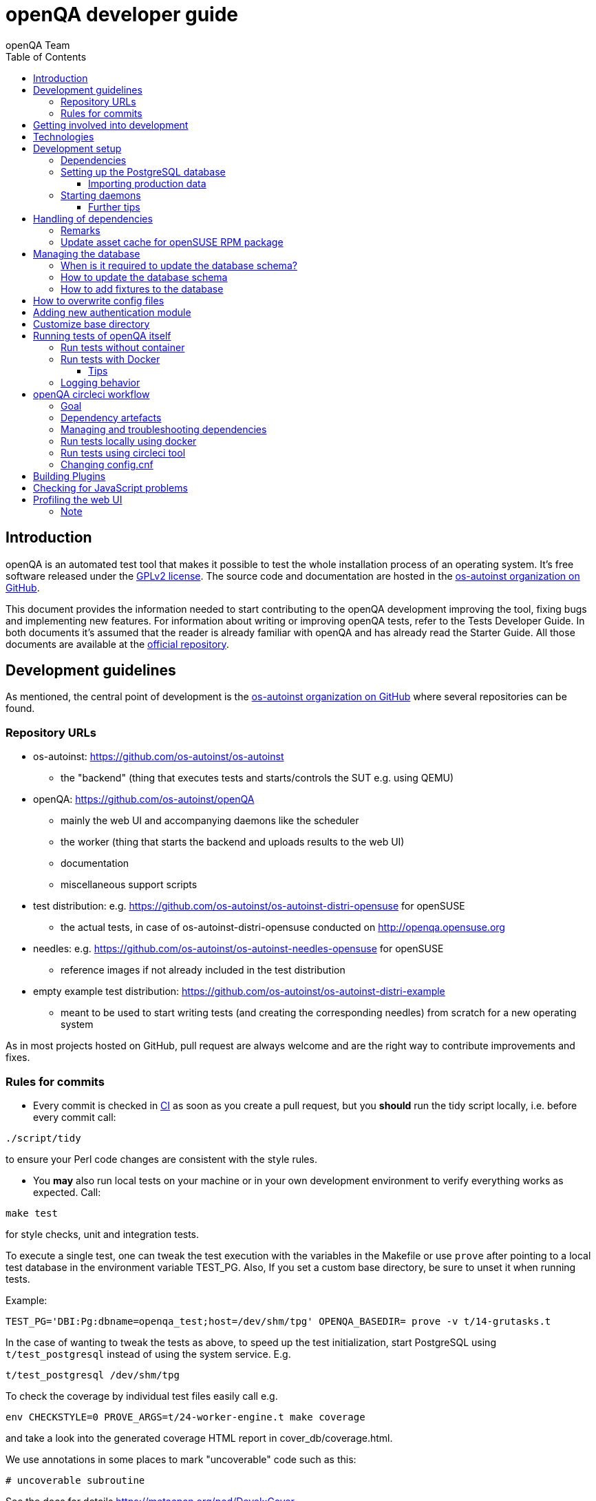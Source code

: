 
[[contributing]]
= openQA developer guide
:toc: left
:toclevels: 6
:author: openQA Team

== Introduction

openQA is an automated test tool that makes it possible to test the whole
installation process of an operating system. It's free software released
under the http://www.gnu.org/licenses/gpl-2.0.html[GPLv2 license]. The
source code and documentation are hosted in the
https://github.com/os-autoinst[os-autoinst organization on GitHub].

This document provides the information needed to start contributing to the
openQA development improving the tool, fixing bugs and implementing new
features. For information about writing or improving openQA tests, refer to the
Tests Developer Guide. In both documents it's assumed that the reader is already
familiar with openQA and has already read the Starter Guide. All those documents
are available at the
https://github.com/os-autoinst/openQA[official repository].

== Development guidelines
[id="guidelines"]

As mentioned, the central point of development is the
https://github.com/os-autoinst[os-autoinst organization on GitHub] where several
repositories can be found.

[id="repo-urls"]
=== Repository URLs
* os-autoinst: https://github.com/os-autoinst/os-autoinst
    - the "backend" (thing that executes tests and starts/controls the SUT e.g. using QEMU)
* openQA: https://github.com/os-autoinst/openQA
    - mainly the web UI and accompanying daemons like the scheduler
    - the worker (thing that starts the backend and uploads results to the web UI)
    - documentation
    - miscellaneous support scripts
* test distribution: e.g. https://github.com/os-autoinst/os-autoinst-distri-opensuse for openSUSE
    - the actual tests, in case of +os-autoinst-distri-opensuse+ conducted on http://openqa.opensuse.org
* needles: e.g. https://github.com/os-autoinst/os-autoinst-needles-opensuse for openSUSE
    - reference images if not already included in the test distribution
* empty example test distribution: https://github.com/os-autoinst/os-autoinst-distri-example
   - meant to be used to start writing tests (and creating the corresponding needles) from scratch for a new operating system

As in most projects hosted on GitHub, pull request are always welcome and
are the right way to contribute improvements and fixes.

=== Rules for commits
[id="rules_for_commits"]

* Every commit is checked in https://circleci.com/dashboard[CI] as soon as
you create a pull request, but you *should* run the tidy script locally,
i.e. before every commit call:

[source,sh]
----
./script/tidy
----

to ensure your Perl code changes are consistent with the style rules.

* You *may* also run local tests on your machine or in your own development
environment to verify everything works as expected. Call:

[source,sh]
----
make test
----

for style checks, unit and integration tests.

To execute a single test, one can tweak the test execution with the variables
in the Makefile or use `prove` after pointing to a local test database in the
environment variable +TEST_PG+. Also, If you set a custom base directory, be
sure to unset it when running tests.

Example:

[source,sh]
----
TEST_PG='DBI:Pg:dbname=openqa_test;host=/dev/shm/tpg' OPENQA_BASEDIR= prove -v t/14-grutasks.t
----

In the case of wanting to tweak the tests as above, to speed up the test
initialization, start PostgreSQL using `t/test_postgresql` instead of using
the system service. E.g.

[source,sh]
----
t/test_postgresql /dev/shm/tpg
----

To check the coverage by individual test files easily call e.g.

[source,sh]
----
env CHECKSTYLE=0 PROVE_ARGS=t/24-worker-engine.t make coverage
----

and take a look into the generated coverage HTML report in
+cover_db/coverage.html+.

We use annotations in some places to mark "uncoverable" code such as this:

    # uncoverable subroutine

See the docs for details https://metacpan.org/pod/Devel::Cover

* For git commit messages use the rules stated on
http://chris.beams.io/posts/git-commit/[How to Write a Git Commit Message] as
a reference

* Every pull request is reviewed in a peer review to give feedback on possible
implications and how we can help each other to improve

If this is too much hassle for you feel free to provide incomplete pull
requests for consideration or create an issue with a code change proposal.

== Getting involved into development
[id="getting_involved"]

But developers willing to get really involved into the development of openQA or
people interested in following the always-changing roadmap should take a look
at the https://progress.opensuse.org/projects/openqav3[openQAv3 project] in
openSUSE's project management tool. This Redmine instance is used to coordinate
the main development effort organizing the existing issues (bugs and desired
features) into 'target versions'.

Currently developers meet in IRC channel
irc://chat.freenode.net/opensuse-factory[#opensuse-factory] and in a weekly
https://github.com/jangouts/jangouts[jangouts] call of the core developer team.

In addition to the ones representing development sprints there is another
version that is always open. https://progress.opensuse.org/versions/490[Future
improvements] groups features that are in the developers' and users' wish list
but that have little chances to be addressed in the short term, either because
the return of investment is not worth it or because they are out of the
current scope of the development. Developers looking for a place to start
contributing are encouraged to simply go to that list and assign any open
issue to themselves.

openQA and os-autoinst repositories also include test suites aimed at preventing
bugs and regressions in the software. https://codecov.io/[codecov] is
configured in the repositories to encourage contributors to raise the tests
coverage with every commit and pull request. New features and bug fixes are
expected to be backed with the corresponding tests.

== Technologies
[id="technologies"]

Everything in openQA, from +os-autoinst+ to the web frontend and from the tests
to the support scripts is written in Perl. So having some basic knowledge
about that language is really desirable in order to understand and develop
openQA. Of course, in addition to bare Perl, several libraries and additional
tools are required. The easiest way to install all needed dependencies is
using the available os-autoinst and openQA packages, as described in the
Installation Guide.

In the case of os-autoinst, only a few http://www.cpan.org/[CPAN] modules are
required. Basically +Carp::Always+, +Data::Dump+. +JSON+ and +YAML+. On the other
hand, several external tools are needed including
http://wiki.qemu.org/Main_Page[QEMU],
https://code.google.com/p/tesseract-ocr/[Tesseract] and
http://optipng.sourceforge.net/[OptiPNG]. Last but not least, the
http://opencv.org/[OpenCV] library is the core of the openQA image matching
mechanism, so it must be available on the system.

The openQA package is built on top of Mojolicious, an excellent Perl framework
for web development that will be extremely familiar to developers coming from
other modern web frameworks like Sinatra and that have nice and comprehensive
documentation available at its http://mojolicio.us[home page].

In addition to Mojolicious and its dependencies, several other CPAN modules are
required by the openQA package. For a full list of hard dependencies, see the
file +cpanfile+ at the root of the openQA repository.

openQA relies on PostgreSQL to store the information. It used to support SQLite,
but that is no longer possible.

As stated in the previous section, every feature implemented in both packages
should be backed by proper tests.
http://perldoc.perl.org/Test/More.html[Test::More] is used to implement those
tests. As usual, tests are located under the +/t/+ directory. In the openQA
package, one of the tests consists of a call to
http://perltidy.sourceforge.net/[Perltidy] to ensure that the contributed code
follows the most common Perl style conventions.

[[development-setup]]
== Development setup
For developing openQA and os-autoinst itself it makes sense to checkout the
<<Contributing.asciidoc#repo-urls,Git repositories>> and to start the daemons manually.

This section should give you a general idea how to do that. For a concrete example some developers
use under openSUSE Tumbleweed have a look at the https://github.com/Martchus/openQA-helper[openQA-helper repository].

=== Dependencies
Have a look at the packaged version (e.g. +openQA.spec+ within the root of the openQA repository)
for all required dependencies. For development build time dependencies need to be installed as well.
Recommended dependencies such logrotate can be ignored. For openSUSE there is also the +openQA-devel+
meta-package which pulls all required dependencies for development.

[[setup-postgresql]]
=== Setting up the PostgreSQL database
One also needs to setup a PostgreSQL database for openQA manually owned by your regular user:

1. Install PostgreSQL - under openSUSE the following package are required:
   `postgresql-server postgresql-init`
2. Start the server: `systemctl start postgresql`
3. The next two steps need to be done as the user postgres: `su - postgres`
4. Create user: `createuser your_username` where `your_username` must be the same
   as the UNIX user you start your local openQA instance with.
5. Create database: `createdb -O your_username openqa-local` where `openqa-local` is
   the name you want to use for the database
6. Configure openQA to use PostgreSQL as described in the section
   <<Installing.asciidoc#database,Database>> of the installation guide.
   User name and password are not required.
7. openQA will default-initialize the new database on the next startup.

==== Importing production data
Assuming you have already followed steps 1. to 4. above:

1. Create a separate database: `createdb -O your_username openqa-o3` where `openqa-o3` is
   the name you want to use for the database
2. The next steps must be done by the user you start your local openQA instance with.
3. Import dump: `pg_restore -c -d openqa path/to/dump`
4. Configure openQA to use that database as in step 7. above.

=== Starting daemons
To start the webserver for development, use the +scripts/openqa daemon+. The other daemons (mentioned in
the link:images/architecture.svg[architecture diagram]) are started in the same way,
e.g. +script/openqa-scheduler daemon+.

You can also have a look at the systemd unit files. Although it likely makes not much sense to use them directly
you can have a look at them to see how the different daemons are started. They are found in the +systemd+ directory
of the openQA repository. You can substitute +/usr/share/openqa/+ with the path of your openQA Git checkout.

Of course you can ignore the user specified in these unit files and instead start everything as your
regular user. However, you need to ensure that your user has the permission to the "openQA base directory".
That is not the case by default so it makes sense to <<Contributing.asciidoc#_customize_base_directory,customize it>>.

Note that the web UI daemon will pull required JavaScript/CSS libraries automatically when started the first time.
This might take a while and requires an internet connection.

You do *not* need to setup an additional web server because the daemons already provide one. The port
under which a service is available is logged on startup (the main web UI port is 9625 by default). Local
workers need to be configured to connect to the main web UI port (add +HOST = http://localhost:9526+ to
+workers.ini+).

==== Further tips
* It is also useful to start openQA with morbo which allows applying changes
  without restarting the server:
  `morbo -m development -w assets -w lib -w templates
    -l http://localhost:9526 script/openqa daemon`
* In case you have problems with broken rendering of the web page it can help
  to delete the asset cache and let the webserver regenerate it on first
  startup. For this delete the subdirectories +.sass-cache/+, +assets/cache/+
  and +assets/assetpack.db+. Make sure to look for error messages on startup
  of the webserver and to force the refresh of the web page in your browser.

== Handling of dependencies
* Add 3rd party JavaScript and CSS file to +assets/assetpack.def+. When restarting
  the web server the new/updated files are pulled automatically. Also take care to
  <<Contributing.asciidoc#update-asset-cache,update the asset cache for the openSUSE RPM package>>.
* Other dependencies need to be added to +openQA.spec+ or +os-autoinst.spec+.
* Perl dependencies need to be added *additionally* to +cpanfile+.
* To easily get all necessary dependencies on openSUSE you can install the
  package +openQA-devel+. In other cases one can rely on the +cpanfile+ and
  read out the dependencies from the spec file for the rest.

=== Remarks
* New dependencies are only available in the Docker container which is used to run
  CI tests *after* the PR adding these dependencies has been merged. Besides, the
  build of that container must not be broken (see
  https://build.opensuse.org/package/show/devel:openQA/openQA[build results on OBS]).
* The os-autoinst repository uses the container made using
  +docker/travis_test/Dockerfile+ within the openQA repository.

[[update-asset-cache]]
=== Update asset cache for openSUSE RPM package
1. Clone the repository (or a branch to it if you do not have the rights to push directly)
   locally, e.g. +osc co devel:openQA/openQA+.
2. Run +bash update-cache.sh+ inside the repository folder. Follow the log checking no
   download errors occurred.
3. Do a sanity check on the generated +cache.txz+. It usually should not be smaller than
   before, contain the newly added sources and must not contain any empty files.
4. Add an entry to the changes file using +osc vc openQA.changes+.
5. +osc ci -m 'Update asset cache'+

== Managing the database

During the development process there are cases in which the database schema
needs to be changed.
there are some steps that have to be followed so that new database instances
and upgrades include those changes.

=== When is it required to update the database schema?
After modifying files in +lib/OpenQA/Schema/Result+. However, not all changes
require to update the schema. Adding just another method or altering/adding
functions like +has_many+ doesn't require an update. However, adding new
columns, modifying or removing existing ones requires to follow the steps
mentioned above. In doubt, just follow the instructions below. If an empty
migration has been emitted (SQL file produced in step 3. does not contain
any statements) you can just drop the migration again.

=== How to update the database schema

1. First, you need to increase the database version number in the `$VERSION`
   variable in the +lib/OpenQA/Schema.pm+ file.
   Note that it is recommended to notify the other developers before doing so,
   to synchronize in case there are more developers wanting to increase the
   version number at the same time.

2. Then you need to generate the deployment files for new installations,
   this is done by running `./script/initdb --prepare_init`.

3. Afterwards you need to generate the deployment files for existing installations,
   this is done by running `./script/upgradedb --prepare_upgrade`.
   After doing so, the directories +dbicdh/$ENGINE/deploy/<new version>+ and
   +dbicdh/$ENGINE/upgrade/<prev version>-<new version>+ for PostgreSQL
   should have been created with some SQL files inside containing the statements to
   initialize the schema and to upgrade from one version
   to the next in the corresponding database engine.

4. Custom migration scripts to upgrade from previous versions can be added under
   +dbicdh/_common/upgrade+. Create a +<prev_version>-<new_version>+ directory and
   put some files there with DBIx commands for the migration. For examples just
   have a look at the migrations which are already there.
   The custom migration scripts are executed in addition to the automatically
   generated ones. If the name of the custom migration script comes before
   `001-auto.sql` in alphabetical order it will be executed *before* the
   automatically created migration script. That is most of the times *not* desired.

The above steps are only for preparing the required SQL statements for the migration.

The migration itself (which alters your database!) is done *automatically* the first
time the web UI is (re)started. So be sure *to backup your database* before restarting
to be able to downgrade again if something goes wrong or you just need to continue
working on another branch. To do so, the following command can be used to create a copy:
[source,sh]
----
createdb -O ownername -T originaldb newdb
----

To initialize or update the database manually before restarting the web UI you can run
either `./script/initdb --init_database` or `./script/upgradedb --upgrade_database`.

=== How to add fixtures to the database

Note: This section is not about the fixtures for the testsuite. Those are located
under t/fixtures.

Note: This section might not be relevant anymore. At least there are currently
none of the mentioned directories with files containing SQL statements present.

Fixtures (initial data stored in tables at installation time) are stored
in files into the +dbicdh/_common/deploy/_any/<version>+ and
+dbicdh/_common/upgrade/<prev_version>-<next_version>+ directories.

You can create as many files as you want in each directory. These files contain
SQL statements that will be executed when initializing or upgrading a database.
Note that those files (and directories) have to be created manually.

Executed SQL statements can be traced by setting the +DBIC_TRACE+ environment
variable.

[source,sh]
----
export DBIC_TRACE=1
----

== How to overwrite config files

It can be necessary during development to change the config files in +etc/+.
For example you have to edit etc/openqa/database.ini to use another database.
Or to increase the log level it's useful to set the loglevel to debug in
etc/openqa/openqa.ini.

To avoid these changes getting in your git workflow, copy them to a new
directory and set OPENQA_CONFIG in your shell setup files.

[source,sh]
----
cp -ar etc/openqa etc/mine
export OPENQA_CONFIG=$PWD/etc/mine
----

Note that OPENQA_CONFIG points to the directory containing openqa.ini, database.ini,
client.conf and workers.ini.

== Adding new authentication module

OpenQA comes with three authentication modules providing authentication methods:
OpenID, iChain and Fake (see <<Installing.asciidoc#authentication,User authentication>>).

All authentication modules reside in +lib/OpenQA/Auth+ directory. During
OpenQA start, +[auth]/method+ section of +/etc/openqa/openqa.ini+ is read and according
to its value (or default OpenID) OpenQA tries to require OpenQA::WebAPI::Auth::$method.
If successful, module for given method is imported or the OpenQA ends with error.


Each authentication module is expected to export +auth_login+ and +auth_logout+ functions. In case of request-response mechanism (as in
OpenID), +auth_response+ is imported on demand.

Currently there is no login page because all implemented methods use either 3rd party
page or none.

Authentication module is expected to return HASH:
[source,perl]
----

%res = (
    # error = 1 signals auth error
    error => 0|1
    # where to redirect the user
    redirect => ''
);
----

Authentication module is expected to create or update user entry in OpenQA database
after user validation. See included modules for inspiration.

== Customize base directory
[id="customize_base_directory"]

It is possible to customize the openQA base directory (which is for instance used to store
test results) by setting the environment variable +OPENQA_BASEDIR+. The default value
is +/var/lib+. Be sure to clear that variable when running unit tests locally (see next
section). Take into account that the test results and assets can need a big amount of disk
space.

== Running tests of openQA itself
Beside simply running the testsuite, it is also possible to use containers. Using containers,
tests are executed in the same environment as on CircleCI. This allows to reproduce issues
specific to that environment.

=== Run tests without container
Be sure to install all required dependencies. The package +openQA-devel+ will
provide them.

If the package is not available the dependencies can also be found in the file
`openQA.spec` in the openQA repository. In this case also the package
+perl-Selenium-Remote-Driver+ is required to run UI tests. You also need to
install chromedriver and either chrome or chromium for the UI tests.

To execute the testsuite use `make test`. This will also initialize a
temporary PostgreSQL database used for testing. To do this step manually run
`t/test_postgresql /dev/shm/tpg` to initialize a temporary PostgreSQL database
and export the environment variable as instructed by that script.
It is also possible to run a particular test, for example
`prove t/api/01-workers.t`.

To watch the execution of the UI tests, set the environment variable `NOT_HEADLESS`.

=== Run tests with Docker
To run tests in Docker please be sure that Docker is installed and the Docker daemon is running.
To launch the test suite first it is required to pull the docker image:

  docker pull registry.opensuse.org/devel/openqa/containers/openqa_dev:latest

This Docker image is provided by the OBS repository https://build.opensuse.org/package/show/devel:openQA/openqa_dev
and based on the `Dockerfile` within the `docker/travis_test` sub directory of the openQA repository.

Build the image using Makefile target:

  make docker-test-build

Note that the image created by that target is called `openqa:latest` while the raw container
pulled from OBS is called `openqa_dev:latest`.

Launch the tests using Makefile target:

  make launch-docker-to-run-tests-within

Run tests by invoking Docker manually, e.g.:

  docker run -v OPENQA_LOCAL_CODE:/opt/openqa -e VAR1=1 -e VAR2=1 openqa:latest make run-tests-within-container

Replace `OPENQA_LOCAL_CODE` with the location where you have the openQA code.

The command line to run tests manually reveals that the Makefile target `run-tests-within-container` is used to run the tests *inside* the
container. It does some preparations to be able to run the full stack test within Docker and considers a few
environment variables defining our test matrix:

|============================
|CHECKSTYLE=1|
|FULLSTACK=0| UITESTS=0
|FULLSTACK=0| UITESTS=1
|FULLSTACK=1|
|SCHEDULER_FULLSTACK=1|
|DEVELOPER_FULLSTACK=1|
|GH_PUBLISH=true|
|============================

So by replacing VAR1 and VAR2 with those values one can trigger the different tests of the matrix.

Of course it is also possible to run (specific) tests directly via `prove` instead of using the Makefile targets.

==== Tips
Commands passed to +docker run+ will be executed after the initialization script (which does database creation and so on). So if there is
the need to run an interactive session after it just do:

  docker run -it -v OPENQA_LOCAL_CODE:/opt/openqa openqa:latest bash

Of course you can also use +make run-tests-within-container \; bash+ to run the tests first and then open a shell for further investigation.

There is also the possibility to change the initialization scripts with the +--entrypoint switch+. This allows us to go into an interactive
session without any initialization script run:

  docker run -it --entrypoint /bin/bash -v OPENQA_LOCAL_CODE:/opt/openqa registry.opensuse.org/devel/openqa/containers/openqa_dev

In case there is the need to follow what is happening in the currently running container (the execution will terminate the session):

  docker exec -ti $(docker ps | awk '!/CONTAINER/{print $1}') /bin/bash

Running UI tests in non-headless mode is also possible, eg.:

  xhost +local:root
  docker run --rm -ti --name openqa-testsuite -v /tmp/.X11-unix:/tmp/.X11-unix:rw -e DISPLAY="$DISPLAY" -e NOT_HEADLESS=1 openqa:latest prove -v t/ui/14-dashboard.t
  xhost -local:root

It is also possible to use a custom os-autoinst checkout using the following arguments:

  docker run … -e CUSTOM_OS_AUTOINST=1 -v /path/to/your/os-autoinst:/opt/os-autoinst make run-tests-within-container

By default, +configure+ and +make+ are still executed (so a clean checkout is expected). If your checkout is already prepared to use,
set +CUSTOM_OS_AUTOINST_SKIP_BUILD+ to prevent this. Be aware that the build produced outside of the container might not work inside the
container if both environments provide different, incompatible library versions (eg. OpenCV).

It is also important to mention that your local repositories will be copied into the container. This can take very long if those are big,
e.g. when the openQA repo contains a lot of profiling data because you enabled +Mojolicious::Plugin::NYTProf+.

In general, if starting the tests via Docker seems to hang, it is a good idea to inspect the process tree to see which command is currently
executed.

=== Logging behavior

Logs are redirected to a logfile when running tests within the CI. The output
can therefore not be asserted using +Test::Output+. This can be worked around
by temporarily assigning a different +Mojo::Log+ object to the application. To
test locally under the same condition set the environment variable
+OPENQA_LOGFILE+.

Note that redirecting the logs to a logfile only works for tests which run
+OpenQA::Setup::setup_log+. In other tests the log is just printed to the
standard output. This makes use of +Test::Output+ simple but it should be
taken care that the test output is not cluttered by log messages which can be
quite irritating.


== openQA circleci workflow

=== Goal

Provide a way to run tests with pre-approved list of dependencies both in CI
and locally

=== Dependency artefacts

- dependencies.txt list of dependencies to test against.
- autoinst.sha contains sha of os-autoinst commit for integration testing.
  When value is empty, the testing will run against latest master

=== Managing and troubleshooting dependencies

dependencies.txt and autoinst.sha are aimed to represent those dependencies
which change often. In normal workflow these files are generated automatically
by dedicated Bot, then go in PR through CI, then reviewed and accepted by
human.
So, in normal workflow it is guaranteed that everyone always works on list of
correct and approved dependencies (unless they explicitly tell CI to use
custom dependencies).

The Bot tracks dependencies only in master branch by default, but this may be
extended in circleci config file.
The Bot uses `.circleci/build_dependencies.sh` script to detect any changes.
This script can be used manually as well.
Alternatively just add newly introduced dependencies into dependencies.txt, so
CI will run tests with them.

Occasionally it may be a challenge to work with dependencies.txt
(e.g. package version is not available anymore). In such case you can either
try to rebuild dependencies.txt using `.circleci/build_dependencies.sh` or
just remove all entries and put only openQA-devel into it
Script `.circleci/build_dependencies.sh` can be also modified when major
changes are performed, e.g. different OS version or packages from forked OBS
project, etc.

=== Run tests locally using docker

One way is to build image using build_local_docker.sh script, start container
and then use the same commands one would use to test locally.

```
# Optionally pull recent base image, otherwise it may be outdated
docker pull registry.opensuse.org/devel/openqa/ci/containers/base:latest
```

```
.circleci/build_local_docker.sh # will create image based on content of dependnencies.txt and autoinst
docker run -it --rm -v $(pwd):/opt/testing_area localtest bash -c 'eval "$(t/test_postgresql | grep TEST_PG=)" && PERL5LIB=lib prove -v t/ui/25*'
```

Alternatively, start container and execute commands in it, then
```
docker run --rm --name t1 -v $(pwd):/opt/testing_area localtest tail -f /dev/null & sleep 1
docker exec -it t1 bash -c 'eval "$(t/test_postgresql | grep TEST_PG=)" && PERL5LIB=lib prove -v t/ui/25-developer_mode.t'
docker stop -t 0 t1
```

=== Run tests using circleci tool

After installing circleci tool following commands will be available.
They will build container and use committed changes from current local branch
```
circleci local execute --job test1
circleci local execute --job testui
circleci local execute --job testfullstack
circleci local execute --job testdeveloperfullstack
```

=== Changing config.cnf

Command to verify yaml with circleci tool
```
circleci config process .circleci/config.yml
```

== Building Plugins

Not all code needs to be included in openQA itself. openQA also supports the use
of 3rd party plugins that follow the standards for plugins used by the
https://mojolicious.org[Mojolicious] web framework. These can be distributed as
normal CPAN modules and installed as such alongside openQA.

Plugins are a good choice especially for extensions to the UI and HTTP API, but
also for notification systems listening to various events inside the web server.

If your plugin was named +OpenQA::WebAPI::Plugin::Hello+, you would install it
in one of the include directories of the Perl used to run openQA, and then
configure it in `openqa.ini`. The `plugins` setting in the `global` section will
tell openQA what plugins to load.

[source,ini]
--------------------------------------------------------------------------------
# Tell openQA to load the plugin
[global]
plugins = Hello

# Plugin specific configuration (optional)
[hello_plugin]
some = value
--------------------------------------------------------------------------------

The plugin specific configuration is optional, but if defined would be available
in `$app->config->{hello_plugin}`.

To extend the UI or HTTP API there are various named routes already defined that
will take care of authentication for your plugin. You just attach the plugin
routes to them and only authenticated requests will get through.

[source,perl]
--------------------------------------------------------------------------------
package OpenQA::WebAPI::Plugin::Hello;
use Mojo::Base 'Mojolicious::Plugin';

sub register {
    my ($self, $app, $config) = @_;

    # Only operators may use our plugin
    my $ensure_operator = $app->routes->find('ensure_operator');
    my $plugin_prefix = $ensure_operator->any('/hello_plugin');

    # Plain text response (under "/admin/hello_plugin/")
    $plugin_prefix->get('/' => sub {
      my $c = shift;
      $c->render(text => 'Hello openQA!');
    })->name('hello_plugin_index');

    # Add a link to the UI menu
    $app->config->{plugin_links}{operator}{'Hello'} = 'hello_plugin_index';
}

1;
--------------------------------------------------------------------------------

The `plugin_links` configuration setting can be modified by plugins to add links
to the `operator` and `admin` sections of the openQA UI menu. Route names or
fully qualified URLs can be used as link targets. If your plugin uses templates,
you should reuse the `bootstrap` layout provided by openQA. This will ensure a
consistent look, and make the UI menu available everywhere.

[source,perl]
--------------------------------------------------------------------------------
% layout 'bootstrap';
% title 'Hello openQA!';
<div>
  <h2>Hello openQA!</h2>
</div>
--------------------------------------------------------------------------------

For UI plugins there are two named authentication routes defined:

1. `ensure_operator`: under `/admin/`, only allows logged in users with `operator` privileges
2. `ensure_admin`: under `/admin/`, only allows logged in users with `admin` privileges

And for HTTP API plugins there are four named authentication routes defined:

1. `api_public`: under `/api/v1/`, allows access to everyone
2. `api_ensure_user`: under `/api/v1/`, only allows authenticated users
3. `api_ensure_operator`: under `/api/v1/`, only allows authenticated users with `operator` privileges
4. `api_ensure_admin`: under `/api/v1/`, only allows authenticated nusers with `admin` privileges

To generate a minimal installable plugin with a CPAN distribution directory
structure you can use the Mojolicious tools. It can be packaged just like any
other Perl module from CPAN.

[source,sh]
--------------------------------------------------------------------------------
$ mojo generate plugin -f OpenQA::WebAPI::Plugin::Hello
...
$ cd OpenQA-WebAPI-Plugin-Hello/
$ perl Makefile.PL
...
$ make test
...
--------------------------------------------------------------------------------

And if you need code examples, there are some plugins
https://github.com/os-autoinst/openQA/tree/master/lib/OpenQA/WebAPI/Plugin[included with openQA].

== Checking for JavaScript problems
One can use the tool +jshint+ to check for problems within JavaScript code. It can be installed
easily via +npm+.

[source,sh]
--------------------------------------------------------------------------------
npm install jshint
node_modules/jshint/bin/jshint path/to/javascript.js
--------------------------------------------------------------------------------

== Profiling the web UI
1. Install NYTProf, under openSUSE Tumbleweed: +zypper in perl-Devel-NYTProf perl-Mojolicious-Plugin-NYTProf+
2. Put +profiling_enabled = 1+ in  +openqa.ini+.
3. Optionally import production data like described in the official contributers documentation.
4. Restart the web UI, browse some pages. Profiling is done in the background.
5. Access profiling data via +/nytprof+ route.

=== Note
Profiling data is extensive. Remove it if you do not need it anymore and disable the +profiling_enabled+
configuration again if not needed anymore.
